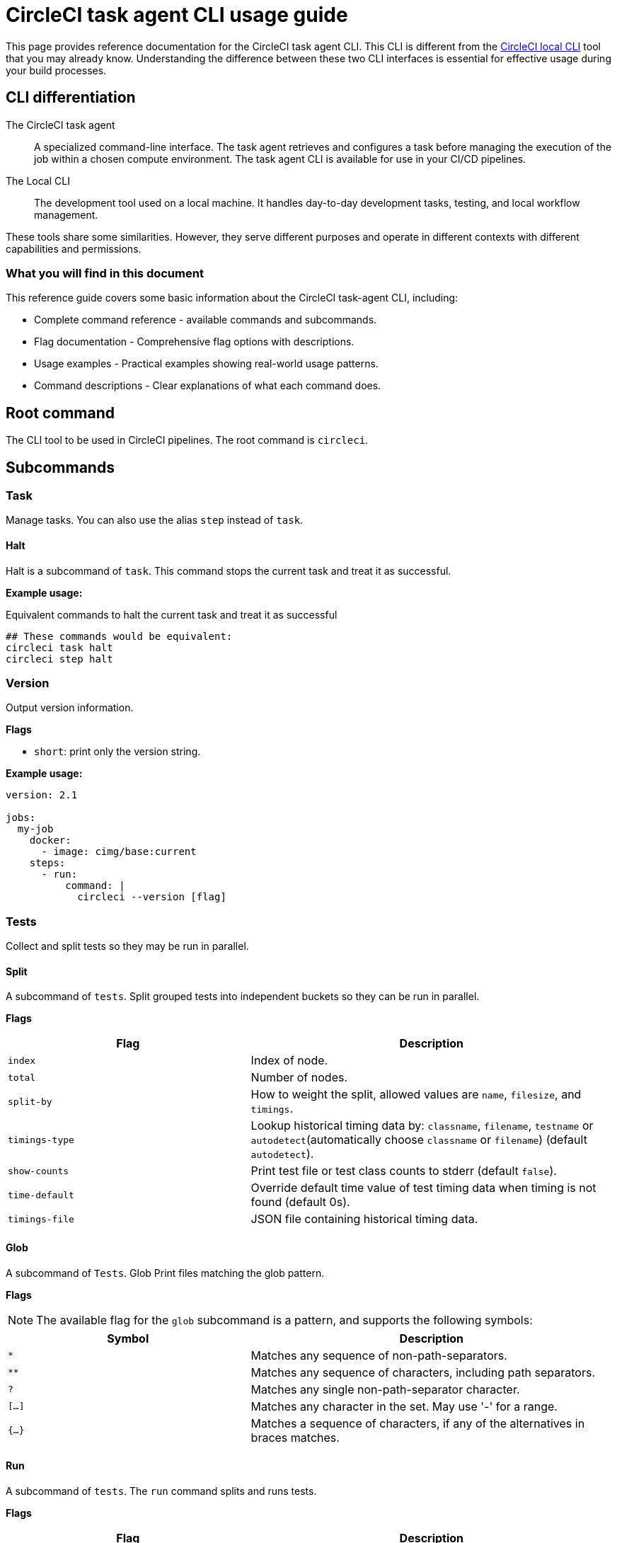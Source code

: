 = CircleCI task agent CLI usage guide
:page-platform: Cloud, Server v4+
:page-description: Using the CircleCI task agent CLI in your CI/CD pipeline
:experimental:

This page provides reference documentation for the CircleCI task agent CLI. This CLI is different from the xref:local-cli.adoc[CircleCI local CLI] tool that you may already know. Understanding the difference between these two CLI interfaces is essential for effective usage during your build processes.

== CLI differentiation

The CircleCI task agent:: A specialized command-line interface. The task agent retrieves and configures a task before managing the execution of the job within a chosen compute environment. The task agent CLI is available for use in your CI/CD pipelines.

The Local CLI:: The development tool used on a local machine. It handles day-to-day development tasks, testing, and local workflow management.

These tools share some similarities. However, they serve different purposes and operate in different contexts with different capabilities and permissions.

=== What you will find in this document

This reference guide covers some basic information about the CircleCI task-agent CLI, including:

* Complete command reference - available commands and subcommands.
* Flag documentation - Comprehensive flag options with descriptions.
* Usage examples - Practical examples showing real-world usage patterns.
* Command descriptions - Clear explanations of what each command does.

== Root command

The CLI tool to be used in CircleCI pipelines. The root command is `circleci`.

== Subcommands

=== Task

Manage tasks. You can also use the alias `step` instead of `task`.

==== Halt

Halt is a subcommand of `task`. This command stops the current task and treat it as successful.

*Example usage:*

.Equivalent commands to halt the current task and treat it as successful
[source,yaml]
----
## These commands would be equivalent:
circleci task halt
circleci step halt
----

=== Version

Output version information.

*Flags*

* `short`: print only the version string.

*Example usage:*

[source,yaml]
----
version: 2.1

jobs:
  my-job
    docker:
      - image: cimg/base:current
    steps:
      - run:
          command: |
            circleci --version [flag]
----

=== Tests

Collect and split tests so they may be run in parallel.

==== Split

A subcommand of `tests`. Split grouped tests into independent buckets so they can be run in parallel.

*Flags*

[cols="2,3"]
|===
| Flag | Description

| `index`
| Index of node.

| `total`
| Number of nodes.

| `split-by`
| How to weight the split, allowed values are `name`, `filesize`, and `timings`.

| `timings-type`
| Lookup historical timing data by: `classname`, `filename`, `testname` or `autodetect`(automatically choose `classname` or `filename`) (default `autodetect`).

| `show-counts`
| Print test file or test class counts to stderr (default `false`).

| `time-default`
| Override default time value of test timing data when timing is not found (default 0s).

| `timings-file`
| JSON file containing historical timing data.
|===

==== Glob

A subcommand of `Tests`. Glob Print files matching the glob pattern.

*Flags*

NOTE: The available flag for the `glob` subcommand is a pattern, and supports the
following symbols:

[cols="2,3"]
|===
| Symbol | Description

| `*`
| Matches any sequence of non-path-separators.

| `**`
| Matches any sequence of characters, including path separators.

| `?`
| Matches any single non-path-separator character.

| `[...]`
| Matches any character in the set. May use '-' for a range.

| `{...}`
| Matches a sequence of characters, if any of the alternatives in braces matches.
|===

==== Run

A subcommand of `tests`. The `run` command splits and runs tests.

*Flags*

[cols="2,3"]
|===
| Flag | Description

| `command`
| Script that will be run for a list of tests.

| `index`
| Index of node.

| `total`
| Number of nodes.

| `split-by`
| How to weight the split, allowed values are `name`, `filesize`, and `timings`.

| `timings-type`
| Lookup historical timing data by: `classname`, `filename`, `testname` or `autodetect`(automatically choose classname or filename) (default `autodetect`).

| `show-counts`
| Print test file or test class counts to stderr (default `false`).
|===

*Example usage:*

[source,yaml]
----
version: 2.1

jobs:
  my-job:
    docker:
      - image: cimg/base:current
    steps:
      - run:
          command: |
            ## example usage of split
            circleci tests split [flags] [FILENAME]
            ## example usage of glob
            circleci tests glob [flags] PATTERN
            ## example usage of run
            circleci tests run [flags]
----

*More information on using the `tests` command*:

* xref:optimize:parallelism-faster-jobs.adoc#how-test-splitting-works[Guide to Test splitting and parallelism]
* xref:optimize:use-the-circleci-cli-to-split-tests.adoc[Use the CircleCI CLI to split tests]

=== Environment variables

Use `env` to manage environment variables

==== Subst

`subst` is a subcommand for `env`. It is used to substitute environment variables in a string.

*Example usage:*

Consider this scenario: In your repository there exists a file called template.json, with values replaced by environment variable strings, as follows:

[source,json]
---
{
  "foo": "$FOO",
  "provider": "${PROVIDER}"
}
---

The config example below shows the corresponding environment variables as if they were defined directly within a step in the config.

[source,yaml]
----
version: 2.1
jobs:
  process-template:
    docker:
      - image: cimg/base:current
    steps:
      - checkout
      - run:
          name: Process template file
          environment:
            FOO: bar
            PROVIDER: circleci
          command: |
            ## circleci env subst [flags]
            circleci env subst < template.json > deploy.json
            cat deploy.json
workflows:
  env-subst-workflow:
    jobs:
      - process-template
----

In this example, the `<` symbol is used to redirect the contents of the `template.json` file as input to the `circleci env subst` command, while the `>` symbol is used to redirect the output of the `env subst` command to the `deploy.json` file.

Alternatively, you could pass input to the `circleci env subst` command as an argument: `circleci env subst "hello \$WORLD"`.

Output:

[source,json]
---
{
  "foo": "bar",
  "provider": "circleci"
}
---

=== Run

Invokes a task-agent subcommand by name.

==== OIDC

A subcommand of `run`. This command runs authentication using OIDC.

==== Release

A subcommand of `run`. This command allows you to manage your deployments.

===== Plan

A subcommand of `release`. The `plan` command is used to plan and identify a new deployment that can be referenced to update its status later.

A _planned_ deployment will show in the Deploys UI with `pending` status.

*Flags*

[cols="2,3"]
|===
| Flag | Description

| `deploy-name`
| An arbitrary positional argument that will be used to identify the deployment. This should be unique within the workflow.

| `environment-name`
| Sets the target environment. If the specified environment does not exist, it will be created. If you do not specify an environment, CircleCI will create one named default.

| `component-name`
| Sets the name that will be displayed in the UI. If you do not already have a component in your project a new one will be created with the name of the project. This will be set as the component that is being deployed.

| `target-version`
| Should match the version being deployed.

| `namespace`
| Optional flag to use a namespace value other than default.
|===

===== Update

A subcommand of `release`. The `update` command is used to update the status of the deployment.

*Flags*

[cols="2,3"]
|===
| Flag | Description

| `status`
| Update the deploy status (values can be `RUNNING`, `SUCCESS`, or `FAILED`).
|===

===== Log

A subcommand of `release`. The `log` command allows you to log your deployments without status updates

*Flags*

[cols="2,3"]
|===
| Flag | Description

| `environment-name`
| Sets the target environment. If the specified environment does not exist, it will be created. If you do not specify an environment, CircleCI will create one named default.

| `component-name`
| Sets the name that will be displayed in the UI. If you do not already have a component in your project a new one will be created with the name of the project. This will be set as the component that is being deployed.

| `target-version`
| Should match the version being deployed.

| `namespace`
| Optional flag to use a namespace value other than default.
|===

*Example usage:*

[source,yaml]
----
jobs:
  deploy-my-service:
    executor: some-executor
    steps:
      - run:
          command: |
            ## example usage of run release plan
            circleci run release plan <deploy-name> --environment-name=<some-environment-name> --component-name=<some-component-name> --target-version=<some-version-name> --namespace=<some-namespace>
            ## example usage of run release update
            circleci run release update <deploy-name> --status=running
            ## example usage of run release log
            circleci run release log --environment-name=<some-environment-name> --component-name=<some-component-name> --target-version=<some-version-name>
----

*More information on using  the `run` command*:

* xref:deploy:configure-deploy-markers.adoc#deploy-markers-with-status-updates[Configure deploy markers]

== Global flags

[cols="2,3"]
|===
| Flag | Description

| `verbose`
| Enable verbose logging output.
|===

== Help

Use the following for more information about a command.

[source]
----
circleci run [command] --help
----